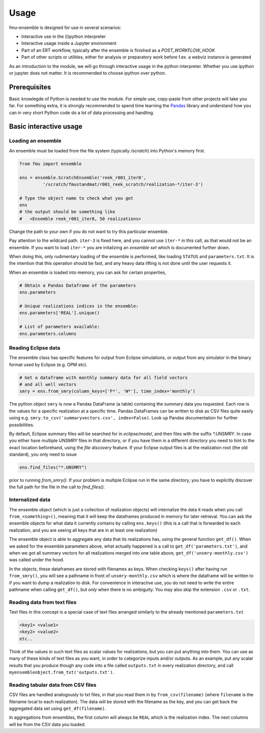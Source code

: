 Usage
=====

fmu-ensemble is designed for use in several scenarios:

* Interactive use in the (i)python interpreter
* Interactive usage inside a Jupyter environment
* Part of an ERT workflow, typically after the ensemble is finished as
  a *POST_WORKFLOW_HOOK*
* Part of other scripts or utilities, either for analysis or
  preparatory work before f.ex. a webviz instance is generated

As an introduction to the module, we will go through interactive usage
in the python interpreter. Whether you use ipython or jupyter does not
matter. It is recommended to choose ipython over python.


Prerequisites
-------------

Basic knowlegde of Python is needed to use the module. For simple use,
copy-paste from other projects will take you far. For something extra,
it is strongly recommended to spend time learning the `Pandas`_
library and understand how you can in very short Python code do a lot
of data processing and handling.

.. _Pandas: https://pandas.pydata.org/

Basic interactive usage
-----------------------

Loading an ensemble
^^^^^^^^^^^^^^^^^^^

An ensemble must be loaded from the file system (typically `/scratch`)
into Python's memory first.

.. code-block:: python

   from fmu import ensemble

   ens = ensemble.ScratchEnsemble('reek_r001_iter0',
            '/scratch/fmustandmat/r001_reek_scratch/realization-*/iter-3')

   # Type the object name to check what you got
   ens
   # the output should be something like
   #   <Ensemble reek_r001_iter0, 50 realizations>
            
Change the path to your own if you do not want to try this particular ensemble.

Pay attention to the wildcard path. ``iter-3`` is fixed here, and you
cannot use ``iter-*`` in this call, as that would not be an ensemble. If
you want to load ``iter-*`` you are initalizing an *ensemble set* which
is documented further down.

When doing this, only rudimentary loading of the ensemble is
performed, like loading ``STATUS`` and ``parameters.txt``. It is the intention
that this operation should be fast, and any heavy data lifting is not
done until the user requests it.

When an ensemble is loaded into memory, you can ask for certain properties,

.. code-block:: python

    # Obtain a Pandas Dataframe of the parameters
    ens.parameters

    # Unique realizations indices in the ensemble:
    ens.parameters['REAL'].unique()

    # List of parameters available:
    ens.parameters.columns


Reading Eclipse data
^^^^^^^^^^^^^^^^^^^^

The ensemble class has specific features for output from Eclipse
simulations, or output from any simulator in the binary format used by
Eclipse (e.g. OPM etc).

.. code-block:: python

    # Get a dataframe with monthly summary data for all field vectors
    # and all well vectors
    smry = ens.from_smry(column_keys=['F*', 'W*'], time_index='monthly')

The python object ``smry`` is now a Pandas DataFrame (a table)
containing the summary data you requested. Each row is the values for
a specific realization at a specific time. Pandas DataFrames can be
written to disk as CSV files quite easily using e.g.
``smry.to_csv('summaryvectors.csv', index=False)``. Look up Pandas
documentation for further possibilities.

By default, Eclipse summary files will be searched for in
`eclipse/model`, and then files with the suffix `*.UNSMRY`. In case
you either have multiple `UNSMRY` files in that directory, or if you
have them in a different directory you need to hint to the exact
location beforehand, using the *file discovery* feature. If your
Eclipse output files is at the realization root (the old standard),
you only need to issue

.. code-block:: python

    ens.find_files("*.UNSMRY")

prior to running `from_smry()`. If your problem is multiple Eclipse
run in the same directory, you have to explicitly discover the full
path for the file in the call to `find_files()`.


Internalized data
^^^^^^^^^^^^^^^^^

The ensemble object (which is just a collection of realization
objects) will internalize the data it reads when you call
``from_<something>()``, meaning that it will keep the dataframes
produced in memory for later retrieval. You can ask the ensemble
objects for what data it currently contains by calling ``ens.keys()``
(this is a call that is forwarded to each realization, and you are
seeing all keys that are in at least one realization)

The ensemble object is able to aggregate any data that its
realizations has, using the general function ``get_df()``. When we
asked for the ensemble parameters above, what actually happened is a
call to ``get_df('parameters.txt')``, and when we got all summary
vectors for all realizations merged into one table above,
``get_df('unsmry-monthly.csv')`` was called under the hood.

In the objects, these dataframes are stored with filenames as
keys. When checking ``keys()`` after having run ``from_smry()``, you
will see a pathname in front of ``unsmry-monthly.csv`` which is where
the dataframe will be written to if you want to dump a realization to
disk. For convenience in interactive use, you do not need to write the
entire pathname when calling ``get_df()``, but *only* when there is no
ambiguity. You may also skip the extension ``.csv`` or ``.txt``.

Reading data from text files
^^^^^^^^^^^^^^^^^^^^^^^^^^^^

Text files in this concept is a special case of text files arranged
similarly to the already mentioned ``parameters.txt``

.. code-block:: text

    <key1> <value1>
    <key2> <value2>
    etc..

Think of the values in such text files as scalar values for
realizations, but you can put anything into them. You can use as many
of these kinds of text files as you want, in order to categorize
inputs and/or outputs. As an example, put any scalar results that you
produce though any code into a file called ``outputs.txt`` in every
realization directory, and call
``myensembleobject.from_txt('outputs.txt')``.


Reading tabular data from CSV files
^^^^^^^^^^^^^^^^^^^^^^^^^^^^^^^^^^^

CSV files are handled analogously to txt files, in that you read them
in by ``from_csv(filename)`` (where ``filename`` is the filename local
to each realization). The data will be stored with the filename as the
key, and you can get back the aggregated data set using
``get_df(filename)``.

In aggregations from ensembles, the first column will always be
``REAL`` which is the realization index. The next columns will be from
the CSV data you loaded.
